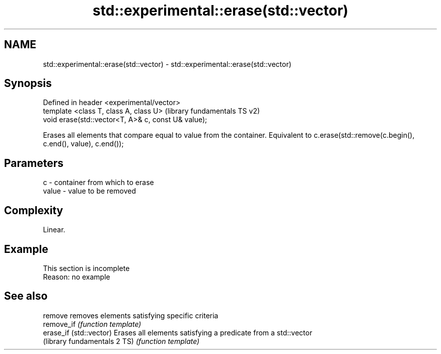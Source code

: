 .TH std::experimental::erase(std::vector) 3 "2020.03.24" "http://cppreference.com" "C++ Standard Libary"
.SH NAME
std::experimental::erase(std::vector) \- std::experimental::erase(std::vector)

.SH Synopsis
   Defined in header <experimental/vector>
   template <class T, class A, class U>               (library fundamentals TS v2)
   void erase(std::vector<T, A>& c, const U& value);

   Erases all elements that compare equal to value from the container. Equivalent to c.erase(std::remove(c.begin(), c.end(), value), c.end());

.SH Parameters

   c     - container from which to erase
   value - value to be removed

.SH Complexity

   Linear.

.SH Example

    This section is incomplete
    Reason: no example

.SH See also

   remove                      removes elements satisfying specific criteria
   remove_if                   \fI(function template)\fP
   erase_if (std::vector)      Erases all elements satisfying a predicate from a std::vector
   (library fundamentals 2 TS) \fI(function template)\fP
